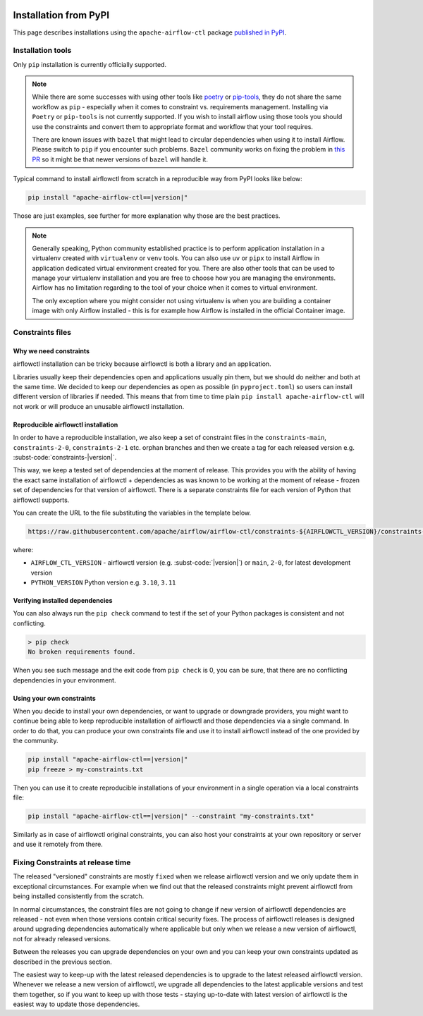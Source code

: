  .. Licensed to the Apache Software Foundation (ASF) under one
    or more contributor license agreements.  See the NOTICE file
    distributed with this work for additional information
    regarding copyright ownership.  The ASF licenses this file
    to you under the Apache License, Version 2.0 (the
    "License"); you may not use this file except in compliance
    with the License.  You may obtain a copy of the License at

 ..   http://www.apache.org/licenses/LICENSE-2.0

 .. Unless required by applicable law or agreed to in writing,
    software distributed under the License is distributed on an
    "AS IS" BASIS, WITHOUT WARRANTIES OR CONDITIONS OF ANY
    KIND, either express or implied.  See the License for the
    specific language governing permissions and limitations
    under the License.

Installation from PyPI
----------------------

This page describes installations using the ``apache-airflow-ctl`` package `published in
PyPI <https://pypi.org/project/apache-airflow-ctl/>`__.

Installation tools
''''''''''''''''''

Only ``pip`` installation is currently officially supported.

.. note::

  While there are some successes with using other tools like `poetry <https://python-poetry.org/>`_ or
  `pip-tools <https://pypi.org/project/pip-tools/>`_, they do not share the same workflow as
  ``pip`` - especially when it comes to constraint vs. requirements management.
  Installing via ``Poetry`` or ``pip-tools`` is not currently supported. If you wish to install airflow
  using those tools you should use the constraints and convert them to appropriate
  format and workflow that your tool requires.

  There are known issues with ``bazel`` that might lead to circular dependencies when using it to install
  Airflow. Please switch to ``pip`` if you encounter such problems. ``Bazel`` community works on fixing
  the problem in `this PR <https://github.com/bazelbuild/rules_python/pull/1166>`_ so it might be that
  newer versions of ``bazel`` will handle it.

Typical command to install airflowctl from scratch in a reproducible way from PyPI looks like below:

.. code-block:: bash

    pip install "apache-airflow-ctl==|version|"

Those are just examples, see further for more explanation why those are the best practices.

.. note::

   Generally speaking, Python community established practice is to perform application installation in a
   virtualenv created with ``virtualenv`` or ``venv`` tools. You can also use ``uv`` or ``pipx`` to install
   Airflow in application dedicated virtual environment created for you. There are also other tools that can be used
   to manage your virtualenv installation and you are free to choose how you are managing the environments.
   Airflow has no limitation regarding to the tool of your choice when it comes to virtual environment.

   The only exception where you might consider not using virtualenv is when you are building a container
   image with only Airflow installed - this is for example how Airflow is installed in the official Container
   image.

.. _installation:constraints:

Constraints files
'''''''''''''''''

Why we need constraints
=======================

airflowctl installation can be tricky because airflowctl is both a library and an application.

Libraries usually keep their dependencies open and applications usually pin them, but we should do neither
and both at the same time. We decided to keep our dependencies as open as possible
(in ``pyproject.toml``) so users can install different version of libraries if needed. This means that
from time to time plain ``pip install apache-airflow-ctl`` will not work or will produce an unusable
airflowctl installation.

Reproducible airflowctl installation
=====================================

In order to have a reproducible installation, we also keep a set of constraint files in the
``constraints-main``, ``constraints-2-0``, ``constraints-2-1`` etc. orphan branches and then we create a tag
for each released version e.g. :subst-code:`constraints-|version|`.

This way, we keep a tested set of dependencies at the moment of release. This provides you with the ability
of having the exact same installation of airflowctl + dependencies as was known to be working
at the moment of release - frozen set of dependencies for that version of airflowctl. There is a separate
constraints file for each version of Python that airflowctl supports.

You can create the URL to the file substituting the variables in the template below.

.. code-block::

  https://raw.githubusercontent.com/apache/airflow/airflow-ctl/constraints-${AIRFLOWCTL_VERSION}/constraints-${PYTHON_VERSION}.txt

where:

- ``AIRFLOW_CTL_VERSION`` - airflowctl version (e.g. :subst-code:`|version|`) or ``main``, ``2-0``, for latest development version
- ``PYTHON_VERSION`` Python version e.g. ``3.10``, ``3.11``


Verifying installed dependencies
================================

You can also always run the ``pip check`` command to test if the set of your Python packages is
consistent and not conflicting.


.. code-block:: bash

    > pip check
    No broken requirements found.


When you see such message and the exit code from ``pip check`` is 0, you can be sure, that there are no
conflicting dependencies in your environment.


Using your own constraints
==========================

When you decide to install your own dependencies, or want to upgrade or downgrade providers, you might want
to continue being able to keep reproducible installation of airflowctl and those dependencies via a single command.
In order to do that, you can produce your own constraints file and use it to install airflowctl instead of the
one provided by the community.

.. code-block:: bash

    pip install "apache-airflow-ctl==|version|"
    pip freeze > my-constraints.txt


Then you can use it to create reproducible installations of your environment in a single operation via
a local constraints file:

.. code-block:: bash

    pip install "apache-airflow-ctl==|version|" --constraint "my-constraints.txt"


Similarly as in case of airflowctl original constraints, you can also host your constraints at your own
repository or server and use it remotely from there.

Fixing Constraints at release time
''''''''''''''''''''''''''''''''''

The released "versioned" constraints are mostly ``fixed`` when we release airflowctl version and we only
update them in exceptional circumstances. For example when we find out that the released constraints might prevent
airflowctl from being installed consistently from the scratch.

In normal circumstances, the constraint files are not going to change if new version of airflowctl
dependencies are released - not even when those versions contain critical security fixes.
The process of airflowctl releases is designed around upgrading dependencies automatically where
applicable but only when we release a new version of airflowctl, not for already released versions.

Between the releases you can upgrade dependencies on your own and you can keep your own constraints
updated as described in the previous section.

The easiest way to keep-up with the latest released dependencies is to upgrade to the latest released
airflowctl version. Whenever we release a new version of airflowctl, we upgrade all dependencies to the latest
applicable versions and test them together, so if you want to keep up with those tests - staying up-to-date
with latest version of airflowctl is the easiest way to update those dependencies.

